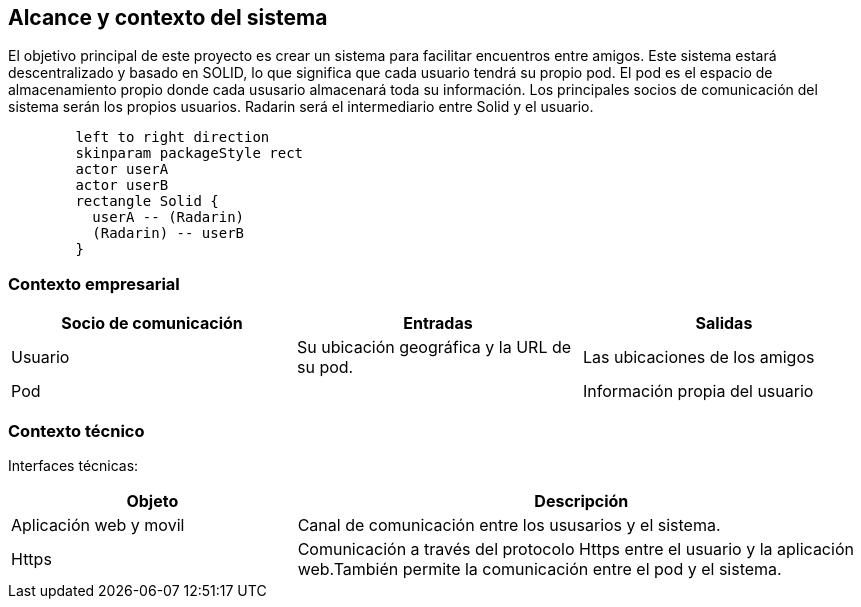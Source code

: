 [[section-system-scope-and-context]]
== Alcance y contexto del sistema

El objetivo principal de este proyecto es crear un sistema para facilitar encuentros entre amigos.  
Este sistema estará descentralizado y basado en SOLID, lo que significa que cada usuario tendrá su propio pod. 
El pod es el  espacio de almacenamiento propio donde cada ususario almacenará toda su información. 
Los principales socios de comunicación del sistema serán los propios usuarios. Radarin será el intermediario entre Solid y el usuario.

[plantuml,"Sequence diagram",png]
----
	left to right direction
	skinparam packageStyle rect
	actor userA
	actor userB
	rectangle Solid {
	  userA -- (Radarin)
	  (Radarin) -- userB
	}
----

=== Contexto empresarial

|=========================================================
| Socio de comunicación |Entradas |Salidas

| Usuario
| Su ubicación geográfica y la URL de su pod. 
| Las ubicaciones de los amigos

| Pod
| 
| Información propia del usuario

|=========================================================

=== Contexto técnico

Interfaces técnicas:

[options="header",cols="1,2"]
|===
| Objeto | Descripción 

| Aplicación web y movil
| Canal de comunicación entre los ususarios y el sistema. 

| Https
| Comunicación a través del protocolo Https entre el usuario y la aplicación web.También permite la comunicación entre el pod y el sistema. 
|===
